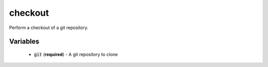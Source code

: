 checkout
========
Perform a checkout of a git repository.


Variables
---------
  - :code:`git` (**required**) - A git repository to clone

